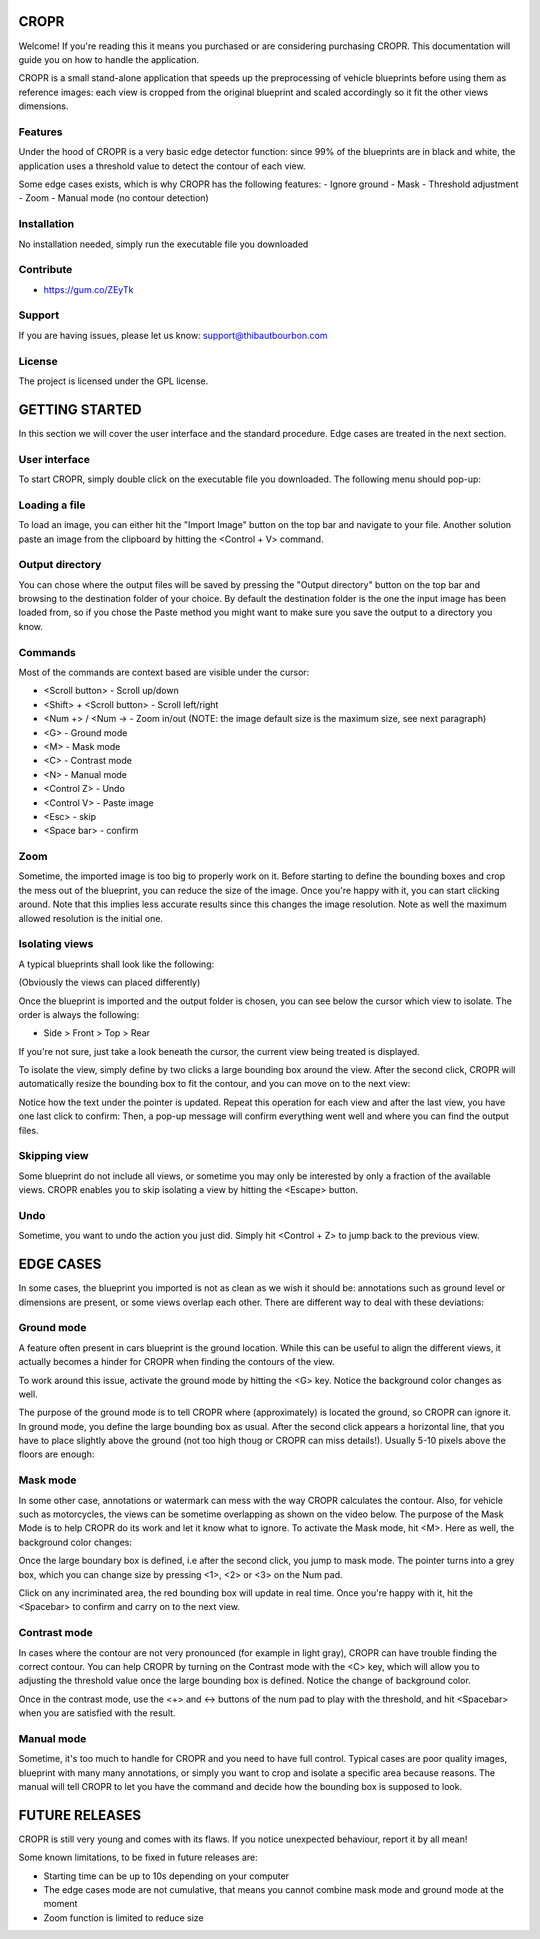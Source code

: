 CROPR
=====

.. image:: imgs/CROPR_intro.png

Welcome! If you're reading this it means you purchased or are considering purchasing CROPR.
This documentation will guide you on how to handle the application.

CROPR is a small stand-alone application that speeds up the preprocessing of vehicle blueprints
before using them as reference images: each view is cropped from the original blueprint and scaled accordingly
so it fit the other views dimensions.


Features
--------

Under the hood of CROPR is a very basic edge detector function: since 99% of the blueprints are
in black and white, the application uses a threshold value to detect the contour of each view.

Some edge cases exists, which is why CROPR has the following features:
- Ignore ground
- Mask
- Threshold adjustment
- Zoom
- Manual mode (no contour detection)

Installation
------------

No installation needed, simply run the executable file you downloaded

Contribute
----------

- https://gum.co/ZEyTk


Support
-------

If you are having issues, please let us know: support@thibautbourbon.com

License
-------

The project is licensed under the GPL license.


GETTING STARTED
===============

In this section we will cover the user interface and the standard procedure. Edge cases are treated in the next section.

User interface
--------------

To start CROPR, simply double click on the executable file you downloaded. The following menu should pop-up:

.. image:: imgs/UI_main_menu.png

Loading a file
--------------

To load an image, you can either hit the "Import Image" button on the top bar and navigate to your file.
Another solution paste an image from the
clipboard by hitting the <Control + V> command.

Output directory
----------------

You can chose where the output files will be saved by pressing the "Output directory" button on
the top bar and browsing to the destination folder of your choice. By default the destination
folder is the one the input image has been loaded from, so if you chose the Paste method you might want to
make sure you save the output to a directory you know.

Commands
--------

Most of the commands are context based are visible under the cursor:

- <Scroll button> - Scroll up/down
- <Shift> + <Scroll button> - Scroll left/right
- <Num +> / <Num -> - Zoom in/out (NOTE: the image default size is the maximum size, see next paragraph)
- <G> - Ground mode
- <M> - Mask mode
- <C> - Contrast mode
- <N> - Manual mode
- <Control Z> - Undo
- <Control V> - Paste image
- <Esc> - skip
- <Space bar> - confirm


Zoom
----

Sometime, the imported image is too big to properly work on it. Before starting to define the bounding boxes and
crop the mess out of the blueprint, you can reduce the size of the image. Once you're happy with it, you can start clicking around.
Note that this implies less accurate results since this changes the image resolution. Note as well the maximum allowed resolution
is the initial one.



Isolating views
---------------

A typical blueprints shall look like the following:

.. image:: imgs/ex_sport_car.jpg

(Obviously the views can placed differently)

Once the blueprint is imported and the output folder is chosen, you can see below the cursor which view to isolate. The order
is always the following:

- Side > Front > Top > Rear

If you're not sure, just take a look beneath the cursor, the current view being treated is displayed.

To isolate the view, simply define by two clicks a large bounding box around the view. After the second click, CROPR will automatically
resize the bounding box to fit the contour, and you can move on to the next view:

.. raw:: html

    <iframe width="560" height="315" src="https://www.youtube.com/embed/B-j2uRP-ApI" frameborder="0" allow="accelerometer; autoplay; encrypted-media; gyroscope; picture-in-picture" allowfullscreen></iframe>

Notice how the text under the pointer is updated.
Repeat this operation for each view and after the last view, you have one last click to confirm:
Then, a pop-up message will confirm everything went well and where you can find the output files.

.. image:: imgs/sucess.jpg

Skipping view
-------------

Some blueprint do not include all views, or sometime you may only be interested by only a fraction of the available views.
CROPR enables you to skip isolating a view by hitting the <Escape> button.

.. image:: imgs/escape_button.gif


Undo
----

Sometime, you want to undo the action you just did. Simply hit <Control + Z> to jump back to the previous view.

EDGE CASES
==========

In some cases, the blueprint you imported is not as clean as we wish it should be: annotations such as ground level or dimensions are present, 
or some views overlap each other. There are different way to deal with these deviations:

Ground mode
-----------

A feature often present in cars blueprint is the ground location. While this can be useful to align the different views, it actually
becomes a hinder for CROPR when finding the contours of the view.

.. image:: imgs/example_ground_fail.png


To work around this issue, activate the ground mode by hitting the <G> key. Notice the background color changes as well.

.. raw:: html

    <iframe width="560" height="315" src="https://www.youtube.com/embed/3qRNEgQtSuw" frameborder="0" allow="accelerometer; autoplay; encrypted-media; gyroscope; picture-in-picture" allowfullscreen></iframe>

The purpose of the ground mode is to tell CROPR where (approximately) is located the ground, so CROPR can ignore it. In ground mode,
you define the large bounding box as usual. After the second click appears a horizontal line, that you have to place slightly above 
the ground (not too high thoug or CROPR can miss details!). 
Usually 5-10 pixels above the floors are enough:


Mask mode
---------

In some other case, annotations or watermark can mess with the way CROPR calculates the contour. Also, for vehicle such as motorcycles,
the views can be sometime overlapping as shown on the video below.
The purpose of the Mask Mode is to help CROPR do its work and let it know what to ignore. To activate the Mask mode, hit <M>. Here as well, the background color changes:

Once the large boundary box is defined, i.e after the second click, you jump to mask mode. The pointer turns into a grey box, which
you can change size by pressing <1>, <2> or <3> on the Num pad.

.. raw:: html

    <iframe width="560" height="315" src="https://www.youtube.com/embed/c7SZBNwiGw0" frameborder="0" allow="accelerometer; autoplay; encrypted-media; gyroscope; picture-in-picture" allowfullscreen></iframe>


Click on any incriminated area, the red bounding box will update in real time. Once you're happy with it, hit the
<Spacebar> to confirm and carry on to the next view.




Contrast mode
-------------

In cases where the contour are not very pronounced (for example in light gray), CROPR can have trouble finding the
correct contour. You can help CROPR by turning on the Contrast mode with the <C> key, which will allow you to
adjusting the threshold value once the large bounding box is defined. Notice the change of background color.

.. raw:: html

    <iframe width="560" height="315" src="https://www.youtube.com/embed/Vt1sH3Ug7Fc" frameborder="0" allow="accelerometer; autoplay; encrypted-media; gyroscope; picture-in-picture" allowfullscreen></iframe>


Once in the contrast mode, use the <+> and <-> buttons of the num pad to play with the threshold, and hit <Spacebar> when
you are satisfied with the result.


Manual mode
-----------

Sometime, it's too much to handle for CROPR and you need to have full control. Typical cases are poor quality images, blueprint with many many annotations,
or simply you want to crop and isolate a specific area because reasons.
The manual will tell CROPR to let you have the command and decide how the bounding box is supposed to look.

.. raw:: html

    <iframe width="560" height="315" src="https://www.youtube.com/embed/asvuFovY2AY" frameborder="0" allow="accelerometer; autoplay; encrypted-media; gyroscope; picture-in-picture" allowfullscreen></iframe>



FUTURE RELEASES
===============

CROPR is still very young and comes with its flaws. If you notice unexpected behaviour, report it by all mean!

Some known limitations, to be fixed in future releases are:

- Starting time can be up to 10s depending on your computer
- The edge cases mode are not cumulative, that means you cannot combine mask mode and ground mode at the moment
- Zoom function is limited to reduce size

